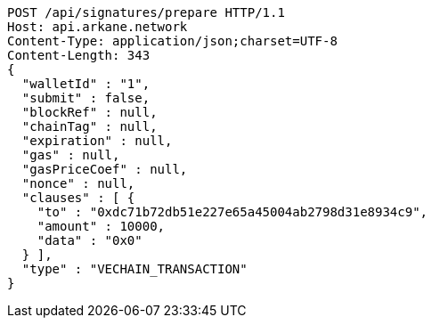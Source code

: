 [source,http,options="nowrap"]
----
POST /api/signatures/prepare HTTP/1.1
Host: api.arkane.network
Content-Type: application/json;charset=UTF-8
Content-Length: 343
{
  "walletId" : "1",
  "submit" : false,
  "blockRef" : null,
  "chainTag" : null,
  "expiration" : null,
  "gas" : null,
  "gasPriceCoef" : null,
  "nonce" : null,
  "clauses" : [ {
    "to" : "0xdc71b72db51e227e65a45004ab2798d31e8934c9",
    "amount" : 10000,
    "data" : "0x0"
  } ],
  "type" : "VECHAIN_TRANSACTION"
}
----
